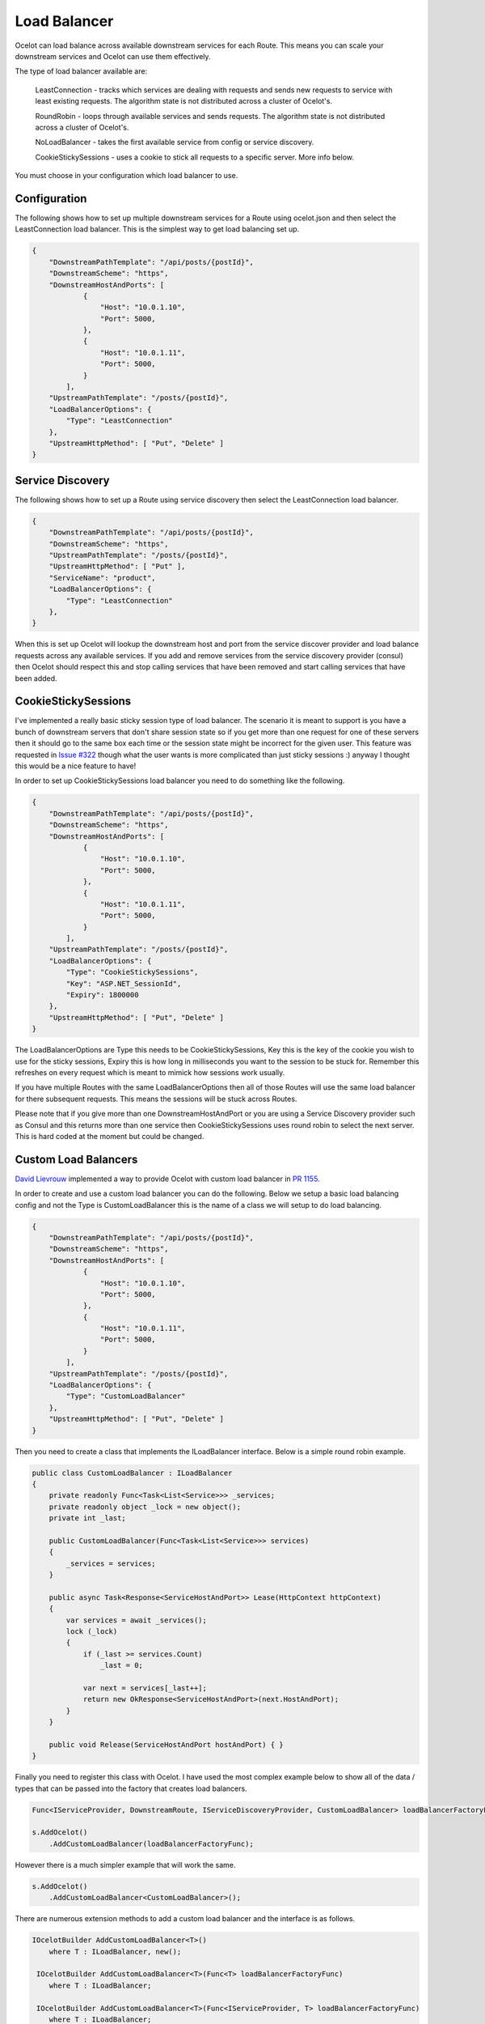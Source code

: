 Load Balancer
=============

Ocelot can load balance across available downstream services for each Route. This means you can scale your downstream services and Ocelot can use them effectively.

The type of load balancer available are:
    
    LeastConnection - tracks which services are dealing with requests and sends new requests to service with least existing requests. The algorithm state is not distributed across a cluster of Ocelot's.

    RoundRobin - loops through available services and sends requests. The algorithm state is not distributed across a cluster of Ocelot's.
    
    NoLoadBalancer - takes the first available service from config or service discovery.

    CookieStickySessions - uses a cookie to stick all requests to a specific server. More info below.

You must choose in your configuration which load balancer to use.

Configuration
^^^^^^^^^^^^^

The following shows how to set up multiple downstream services for a Route using ocelot.json and then select the LeastConnection load balancer. This is the simplest way to get load balancing set up.

.. code-block:: json

    {
        "DownstreamPathTemplate": "/api/posts/{postId}",
        "DownstreamScheme": "https",
        "DownstreamHostAndPorts": [
                {
                    "Host": "10.0.1.10",
                    "Port": 5000,
                },
                {
                    "Host": "10.0.1.11",
                    "Port": 5000,
                }
            ],
        "UpstreamPathTemplate": "/posts/{postId}",
        "LoadBalancerOptions": {
            "Type": "LeastConnection"
        },
        "UpstreamHttpMethod": [ "Put", "Delete" ]
    }


Service Discovery
^^^^^^^^^^^^^^^^^

The following shows how to set up a Route using service discovery then select the LeastConnection load balancer.

.. code-block:: json

    {
        "DownstreamPathTemplate": "/api/posts/{postId}",
        "DownstreamScheme": "https",
        "UpstreamPathTemplate": "/posts/{postId}",
        "UpstreamHttpMethod": [ "Put" ],
        "ServiceName": "product",
        "LoadBalancerOptions": {
            "Type": "LeastConnection"
        },
    }

When this is set up Ocelot will lookup the downstream host and port from the service discover provider and load balance requests across any available services. If you add and remove services from the 
service discovery provider (consul) then Ocelot should respect this and stop calling services that have been removed and start calling services that have been added.

CookieStickySessions
^^^^^^^^^^^^^^^^^^^^

I've implemented a really basic sticky session type of load balancer. The scenario it is meant to support is you have a bunch of downstream servers that don't share session state so if you get more than one request for one of these servers then it should go to the same box each time or the session state might be incorrect for the given user. This feature was requested in `Issue #322 <https://github.com/ThreeMammals/Ocelot/issues/322>`_ though what the user wants is more complicated than just sticky sessions :) anyway I thought this would be a nice feature to have!

In order to set up CookieStickySessions load balancer you need to do something like the following.

.. code-block:: json

    {
        "DownstreamPathTemplate": "/api/posts/{postId}",
        "DownstreamScheme": "https",
        "DownstreamHostAndPorts": [
                {
                    "Host": "10.0.1.10",
                    "Port": 5000,
                },
                {
                    "Host": "10.0.1.11",
                    "Port": 5000,
                }
            ],
        "UpstreamPathTemplate": "/posts/{postId}",
        "LoadBalancerOptions": {
            "Type": "CookieStickySessions",
            "Key": "ASP.NET_SessionId",
            "Expiry": 1800000
        },
        "UpstreamHttpMethod": [ "Put", "Delete" ]
    }

The LoadBalancerOptions are Type this needs to be CookieStickySessions, Key this is the key of the cookie you wish to use for the sticky sessions, Expiry this is how long in milliseconds you want to the session to be stuck for. Remember this refreshes on every request which is meant to mimick how sessions work usually.

If you have multiple Routes with the same LoadBalancerOptions then all of those Routes will use the same load balancer for there subsequent requests. This means the sessions will be stuck across Routes.

Please note that if you give more than one DownstreamHostAndPort or you are using a Service Discovery provider such as Consul and this returns more than one service then CookieStickySessions uses round robin to select the next server. This is hard coded at the moment but could be changed.

Custom Load Balancers
^^^^^^^^^^^^^^^^^^^^

`David Lievrouw <https://github.com/DavidLievrouw>`_ implemented a way to provide Ocelot with custom load balancer in `PR 1155 <https://github.com/ThreeMammals/Ocelot/pull/1155>`_.

In order to create and use a custom load balancer you can do the following. Below we setup a basic load balancing config and not the Type is CustomLoadBalancer this is the name of a class we will setup to do load balancing.

.. code-block:: json

    {
        "DownstreamPathTemplate": "/api/posts/{postId}",
        "DownstreamScheme": "https",
        "DownstreamHostAndPorts": [
                {
                    "Host": "10.0.1.10",
                    "Port": 5000,
                },
                {
                    "Host": "10.0.1.11",
                    "Port": 5000,
                }
            ],
        "UpstreamPathTemplate": "/posts/{postId}",
        "LoadBalancerOptions": {
            "Type": "CustomLoadBalancer"
        },
        "UpstreamHttpMethod": [ "Put", "Delete" ]
    }


Then you need to create a class that implements the ILoadBalancer interface. Below is a simple round robin example.

.. code-block:: csharp

        public class CustomLoadBalancer : ILoadBalancer
        {
            private readonly Func<Task<List<Service>>> _services;
            private readonly object _lock = new object();
            private int _last;

            public CustomLoadBalancer(Func<Task<List<Service>>> services)
            {
                _services = services;
            }

            public async Task<Response<ServiceHostAndPort>> Lease(HttpContext httpContext)
            {
                var services = await _services();
                lock (_lock)
                {
                    if (_last >= services.Count)
                        _last = 0;

                    var next = services[_last++];
                    return new OkResponse<ServiceHostAndPort>(next.HostAndPort);
                }
            }

            public void Release(ServiceHostAndPort hostAndPort) { }
        }

Finally you need to register this class with Ocelot. I have used the most complex example below to show all of the data / types that can be passed into the factory that creates load balancers.

.. code-block:: csharp

            Func<IServiceProvider, DownstreamRoute, IServiceDiscoveryProvider, CustomLoadBalancer> loadBalancerFactoryFunc = (serviceProvider, Route, serviceDiscoveryProvider) => new CustomLoadBalancer(serviceDiscoveryProvider.Get);

            s.AddOcelot()
                .AddCustomLoadBalancer(loadBalancerFactoryFunc);

However there is a much simpler example that will work the same.

.. code-block:: csharp

            s.AddOcelot()
                .AddCustomLoadBalancer<CustomLoadBalancer>();

There are numerous extension methods to add a custom load balancer and the interface is as follows.

.. code-block:: csharp

        IOcelotBuilder AddCustomLoadBalancer<T>()
            where T : ILoadBalancer, new();

         IOcelotBuilder AddCustomLoadBalancer<T>(Func<T> loadBalancerFactoryFunc)
            where T : ILoadBalancer;

         IOcelotBuilder AddCustomLoadBalancer<T>(Func<IServiceProvider, T> loadBalancerFactoryFunc)
            where T : ILoadBalancer;

         IOcelotBuilder AddCustomLoadBalancer<T>(
            Func<DownstreamRoute, IServiceDiscoveryProvider, T> loadBalancerFactoryFunc)
            where T : ILoadBalancer;

         IOcelotBuilder AddCustomLoadBalancer<T>(
            Func<IServiceProvider, DownstreamRoute, IServiceDiscoveryProvider, T> loadBalancerFactoryFunc)
            where T : ILoadBalancer;

When you enable custom load balancers Ocelot looks up your load balancer by its class name when it decides if it should do load balancing. If it finds a match it will use your load balaner to load balance. If Ocelot cannot match the load balancer type in your configuration with the name of registered load balancer class then you will receive a HTTP 500 internal server error. If your load balancer factory throw an exception when Ocelot calls it you will receive a HTTP 500 internal server error.

Remember if you specify no load balancer in your config Ocelot will not try and load balance.
